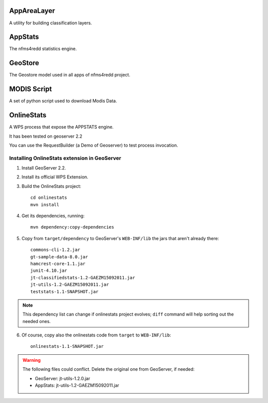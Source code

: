 ============
AppAreaLayer
============

A utility for building classification layers.


========
AppStats
========

The nfms4redd statistics engine.


========
GeoStore
========

The Geostore model used in all apps of nfms4redd project.


============
MODIS Script
============

A set of python script used to download Modis Data.

===========
OnlineStats
===========

A WPS process that expose the APPSTATS engine. 

It has been tested on geoserver 2.2 

You can use the RequestBuilder (a Demo of Geoserver) to test process invocation.


Installing OnlineStats extension in GeoServer
---------------------------------------------

1. Install GeoServer 2.2.
2. Install its official WPS Extension.
3. Build the OnlineStats project::

	cd onlinestats
	mvn install

4. Get its dependencies, running::

	mvn dependency:copy-dependencies

5. Copy from ``target/dependency`` to GeoServer's ``WEB-INF/lib`` the jars that aren't already there::

	commons-cli-1.2.jar
	gt-sample-data-8.0.jar
	hamcrest-core-1.1.jar
	junit-4.10.jar
	jt-classifiedstats-1.2-GAEZM15092011.jar
	jt-utils-1.2-GAEZM15092011.jar
	teststats-1.1-SNAPSHOT.jar

.. note:: This dependency list can change if onlinestats project evolves; ``diff`` command will help sorting out the needed ones.

6. Of course, copy also the onlinestats code from ``target`` to ``WEB-INF/lib``::

	onlinestats-1.1-SNAPSHOT.jar

.. warning:: The following files could conflict. Delete the original one from GeoServer, if needed:

   * GeoServer: jt-utils-1.2.0.jar
   * AppStats: jt-utils-1.2-GAEZM15092011.jar

